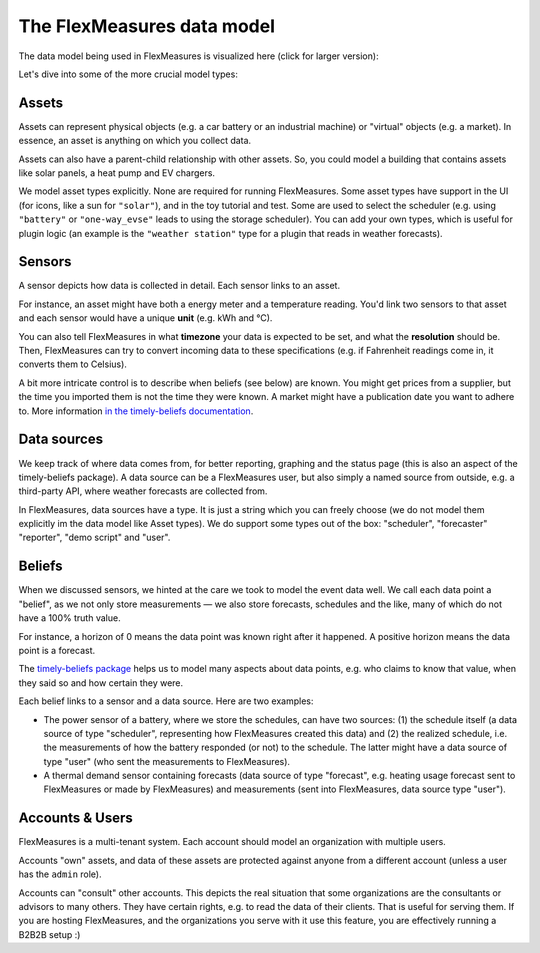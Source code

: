 .. _datamodel:

The FlexMeasures data model 
=============================

The data model being used in FlexMeasures is visualized here (click for larger version):

.. image:: https://raw.githubusercontent.com/FlexMeasures/screenshots/main/architecture/FlexMeasures-NewDataModel.png
    :target: https://raw.githubusercontent.com/FlexMeasures/screenshots/main/architecture/FlexMeasures-NewDataModel.png
    :align: center
..    :scale: 40%


Let's dive into some of the more crucial model types:


Assets
---------

Assets can represent physical objects (e.g. a car battery or an industrial machine) or "virtual" objects (e.g. a market).
In essence, an asset is anything on which you collect data.

Assets can also have a parent-child relationship with other assets.
So, you could model a building that contains assets like solar panels, a heat pump and EV chargers.

We model asset types explicitly. None are required for running FlexMeasures. Some asset types have support in the UI (for icons, like a sun for ``"solar"``), and in the toy tutorial and test. Some are used to select the scheduler (e.g. using ``"battery"`` or ``"one-way_evse"`` leads to using the storage scheduler). You can add your own types, which is useful for plugin logic (an example is the ``"weather station"`` type for a plugin that reads in weather forecasts).


Sensors
---------

A sensor depicts how data is collected in detail. Each sensor links to an asset.

For instance, an asset might have both a energy meter and a temperature reading.
You'd link two sensors to that asset and each sensor would have a unique **unit** (e.g. kWh and °C).

You can also tell FlexMeasures in what **timezone** your data is expected to be set, and what the **resolution** should be.
Then, FlexMeasures can try to convert incoming data to these specifications (e.g. if Fahrenheit readings come in, it converts them to Celsius).

A bit more intricate control is to describe when beliefs (see below) are known. You might get prices from a supplier, but the time you imported them is not the time they were known.
A market might have a publication date you want to adhere to. More information `in the timely-beliefs documentation <https://github.com/SeitaBV/timely-beliefs/blob/main/timely_beliefs/docs/timing.md/#beliefs-in-economics>`_.


Data sources
------------

We keep track of where data comes from, for better reporting, graphing and the status page (this is also an aspect of the timely-beliefs package).
A data source can be a FlexMeasures user, but also simply a named source from outside, e.g. a third-party API, where weather forecasts are collected from.

In FlexMeasures, data sources have a type. It is just a string which you can freely choose (we do not model them explicitly im the data model like Asset types).
We do support some types out of the box: "scheduler", "forecaster" "reporter", "demo script" and "user".  


Beliefs
---------

When we discussed sensors, we hinted at the care we took to model the event data well. We call each data point a "belief", as we not only store measurements ―
we also store forecasts, schedules and the like, many of which do not have a 100% truth value.

For instance, a horizon of 0 means the data point was known right after it happened. A positive horizon means the data point is a forecast.

The `timely-beliefs package <https://github.com/SeitaBV/timely-beliefs>`_ helps us to model many aspects about data points, e.g. who claims to know that value,
when they said so and how certain they were. 

Each belief links to a sensor and a data source. Here are two examples:


- The power sensor of a battery, where we store the schedules, can have two sources: (1) the schedule itself (a data source of type "scheduler", representing how FlexMeasures created this data) and (2) the realized schedule, i.e. the measurements of how the battery responded (or not) to the schedule. The latter might have a data source of type "user" (who sent the measurements to FlexMeasures).
- A thermal demand sensor containing forecasts (data source of type "forecast", e.g. heating usage forecast sent to FlexMeasures or made by FlexMeasures) and measurements (sent into FlexMeasures, data source type "user").



Accounts & Users
----------------

FlexMeasures is a multi-tenant system. Each account should model an organization with multiple users.

Accounts "own" assets, and data of these assets are protected against anyone from a different account (unless a user has the ``admin`` role).

Accounts can "consult" other accounts. This depicts the real situation that some organizations are the consultants or advisors to many others.
They have certain rights, e.g. to read the data of their clients. That is useful for serving them.
If you are hosting FlexMeasures, and the organizations you serve with it use this feature, you are effectively running a B2B2B setup :)
